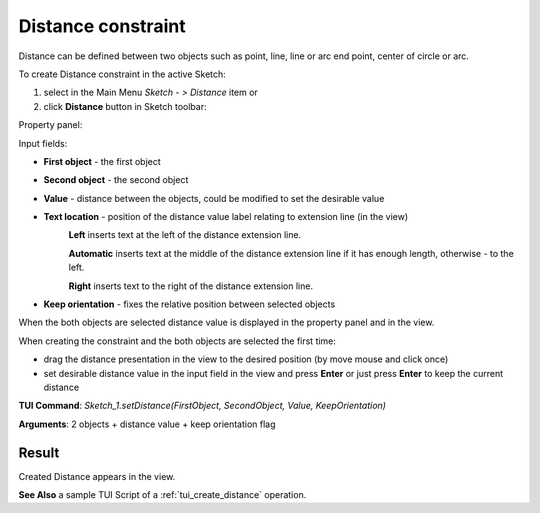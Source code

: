 
Distance constraint
===================

Distance can be defined between two objects such as point, line, line or arc end point, center of circle or arc.

To create Distance constraint in the active Sketch:

#. select in the Main Menu *Sketch - > Distance* item  or
#. click **Distance** button in Sketch toolbar:

.. image:: images/distance.png
   :align: center

.. centered::
   **Distance**  button

Property panel:

.. image:: images/Distance_panel.png
   :align: center

Input fields:

- **First object** - the first object
- **Second object** - the second object
- **Value** - distance between the objects, could be modified to set the desirable value
- **Text location** - position of the distance value label relating to extension line (in the view)
   .. image:: images/location_left.png
      :align: left
   **Left** inserts text at the left of the distance extension line.

   .. image:: images/location_automatic.png
      :align: left
   **Automatic** inserts text at the middle of the distance extension line if it has enough length, otherwise - to the left.

   .. image:: images/location_right.png
      :align: left
   **Right** inserts text to the right of the distance extension line.
- **Keep orientation** - fixes the relative position between selected objects

When the both objects are selected distance value is displayed in the property panel and in the view.

When creating the constraint and the both objects are selected the first time:

- drag the distance presentation in the view to the desired position (by move mouse and click once)
- set desirable distance value in the input field in the view and press **Enter** or just press **Enter** to keep the current distance

.. image:: images/Distance_field_view.png
   :align: center

.. centered::
   Distance input in the view

**TUI Command**: *Sketch_1.setDistance(FirstObject, SecondObject, Value, KeepOrientation)*

**Arguments**:  2 objects + distance value + keep orientation flag

Result
""""""

Created Distance appears in the view.

.. image:: images/Distance_res.png
	   :align: center

.. centered::
   Distance created

**See Also** a sample TUI Script of a :ref:`tui_create_distance` operation.
